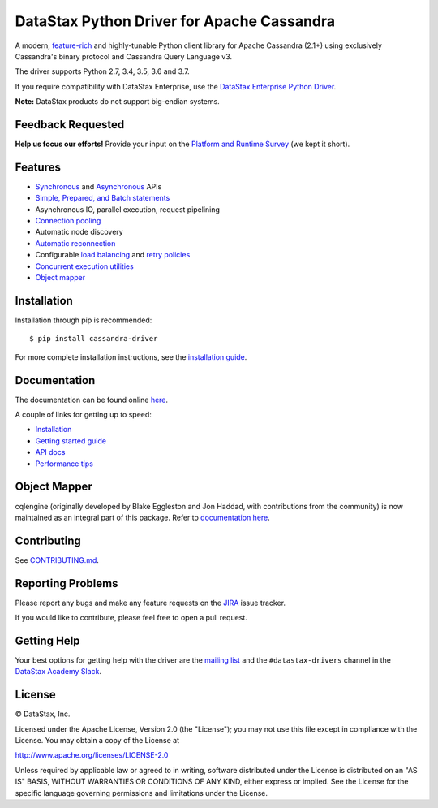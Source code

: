 DataStax Python Driver for Apache Cassandra
===========================================

.. image:: https://travis-ci.org/datastax/python-driver.png?branch=master
   :target: https://travis-ci.org/datastax/python-driver

A modern, `feature-rich <https://github.com/datastax/python-driver#features>`_ and highly-tunable Python client library for Apache Cassandra (2.1+) using exclusively Cassandra's binary protocol and Cassandra Query Language v3.

The driver supports Python 2.7, 3.4, 3.5, 3.6 and 3.7.

If you require compatibility with DataStax Enterprise, use the `DataStax Enterprise Python Driver <http://docs.datastax.com/en/developer/python-dse-driver/>`_.

**Note:** DataStax products do not support big-endian systems.

Feedback Requested
------------------
**Help us focus our efforts!** Provide your input on the `Platform and Runtime Survey <https://docs.google.com/a/datastax.com/forms/d/10wkbKLqmqs91gvhFW5u43y60pg_geZDolVNrxfO5_48/viewform>`_ (we kept it short).

Features
--------
* `Synchronous <http://datastax.github.io/python-driver/api/cassandra/cluster.html#cassandra.cluster.Session.execute>`_ and `Asynchronous <http://datastax.github.io/python-driver/api/cassandra/cluster.html#cassandra.cluster.Session.execute_async>`_ APIs
* `Simple, Prepared, and Batch statements <http://datastax.github.io/python-driver/api/cassandra/query.html#cassandra.query.Statement>`_
* Asynchronous IO, parallel execution, request pipelining
* `Connection pooling <http://datastax.github.io/python-driver/api/cassandra/cluster.html#cassandra.cluster.Cluster.get_core_connections_per_host>`_
* Automatic node discovery
* `Automatic reconnection <http://datastax.github.io/python-driver/api/cassandra/policies.html#reconnecting-to-dead-hosts>`_
* Configurable `load balancing <http://datastax.github.io/python-driver/api/cassandra/policies.html#load-balancing>`_ and `retry policies <http://datastax.github.io/python-driver/api/cassandra/policies.html#retrying-failed-operations>`_
* `Concurrent execution utilities <http://datastax.github.io/python-driver/api/cassandra/concurrent.html>`_
* `Object mapper <http://datastax.github.io/python-driver/object_mapper.html>`_

Installation
------------
Installation through pip is recommended::

    $ pip install cassandra-driver

For more complete installation instructions, see the
`installation guide <http://datastax.github.io/python-driver/installation.html>`_.

Documentation
-------------
The documentation can be found online `here <http://datastax.github.io/python-driver/index.html>`_.

A couple of links for getting up to speed:

* `Installation <http://datastax.github.io/python-driver/installation.html>`_
* `Getting started guide <http://datastax.github.io/python-driver/getting_started.html>`_
* `API docs <http://datastax.github.io/python-driver/api/index.html>`_
* `Performance tips <http://datastax.github.io/python-driver/performance.html>`_

Object Mapper
-------------
cqlengine (originally developed by Blake Eggleston and Jon Haddad, with contributions from the
community) is now maintained as an integral part of this package. Refer to
`documentation here <http://datastax.github.io/python-driver/object_mapper.html>`_.

Contributing
------------
See `CONTRIBUTING.md <https://github.com/datastax/python-driver/blob/master/CONTRIBUTING.rst>`_.

Reporting Problems
------------------
Please report any bugs and make any feature requests on the
`JIRA <https://datastax-oss.atlassian.net/browse/PYTHON>`_ issue tracker.

If you would like to contribute, please feel free to open a pull request.

Getting Help
------------
Your best options for getting help with the driver are the
`mailing list <https://groups.google.com/a/lists.datastax.com/forum/#!forum/python-driver-user>`_
and the ``#datastax-drivers`` channel in the `DataStax Academy Slack <https://academy.datastax.com/slack>`_.

License
-------
.. |copy|   unicode:: U+000A9 .. COPYRIGHT SIGN
|copy| DataStax, Inc.

Licensed under the Apache License, Version 2.0 (the "License");
you may not use this file except in compliance with the License.
You may obtain a copy of the License at

http://www.apache.org/licenses/LICENSE-2.0

Unless required by applicable law or agreed to in writing, software
distributed under the License is distributed on an "AS IS" BASIS,
WITHOUT WARRANTIES OR CONDITIONS OF ANY KIND, either express or implied.
See the License for the specific language governing permissions and
limitations under the License.
